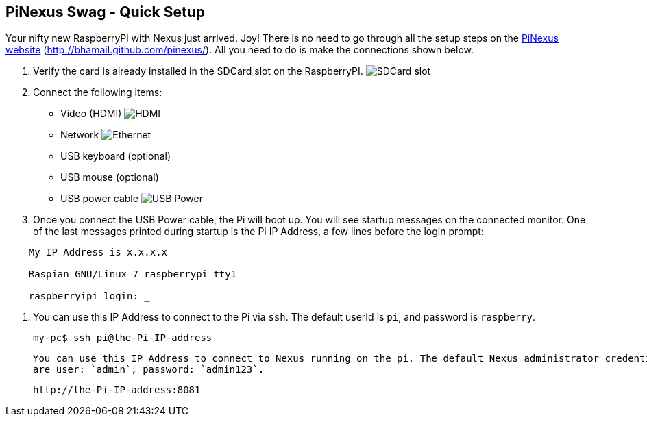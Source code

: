 == PiNexus Swag - Quick Setup

Your nifty new RaspberryPi with Nexus just arrived. Joy! There is no need to go through all the setup steps
 on the link:http://bhamail.github.com/pinexus/[PiNexus website] (http://bhamail.github.com/pinexus/).
 All you need to do is make the connections shown below.

 . Verify the card is already installed in the SDCard slot on the RaspberryPI.
   image:images/setup/pi-sd-3-small.jpg[SDCard slot]

 . Connect the following items:
       *  Video (HDMI)
          image:images/setup/hdmi-RBP3-small.jpg[HDMI]
       *  Network
          image:images/setup/ethernet-RBP3-small.jpg[Ethernet]
       *  USB keyboard (optional)
       *  USB mouse (optional)
       *  USB power cable
          image:images/setup//usb-power-RBP3-small.jpg[USB Power]

 . Once you connect the USB Power cable, the Pi will boot up. You will see startup messages on the connected
   monitor. One of the last messages printed during startup is the Pi IP Address, a few lines before the login prompt:
----
    My IP Address is x.x.x.x

    Raspian GNU/Linux 7 raspberrypi tty1

    raspberryipi login: _
----

  . You can use this IP Address to connect to the Pi via `ssh`. The default userId is `pi`, and password is `raspberry`.

      my-pc$ ssh pi@the-Pi-IP-address

    You can use this IP Address to connect to Nexus running on the pi. The default Nexus administrator credentials
    are user: `admin`, password: `admin123`.

       http://the-Pi-IP-address:8081
